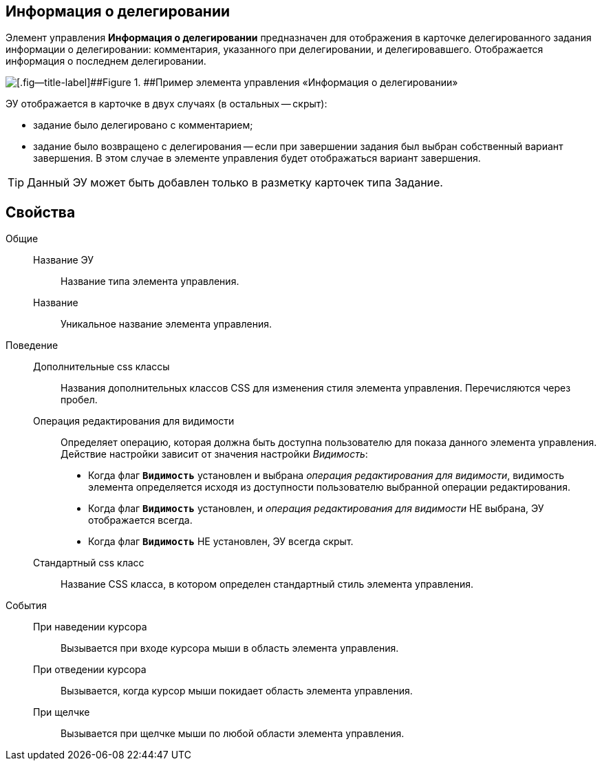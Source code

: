 
== Информация о делегировании

Элемент управления *Информация о делегировании* предназначен для отображения в карточке делегированного задания информации о делегировании: комментария, указанного при делегировании, и делегировавшего. Отображается информация о последнем делегировании.

image::taskDelegationInfo.png[[.fig--title-label]##Figure 1. ##Пример элемента управления «Информация о делегировании»]

ЭУ отображается в карточке в двух случаях (в остальных -- скрыт):

* задание было делегировано с комментарием;
* задание было возвращено с делегирования -- если при завершении задания был выбран собственный вариант завершения. В этом случае в элементе управления будет отображаться вариант завершения.

TIP: Данный ЭУ может быть добавлен только в разметку карточек типа Задание.

== Свойства

Общие::
Название ЭУ:::
Название типа элемента управления.
Название:::
Уникальное название элемента управления.
Поведение::
Дополнительные css классы:::
Названия дополнительных классов CSS для изменения стиля элемента управления. Перечисляются через пробел.
Операция редактирования для видимости:::
Определяет операцию, которая должна быть доступна пользователю для показа данного элемента управления. Действие настройки зависит от значения настройки _Видимость_:
+
* Когда флаг `*Видимость*` установлен и выбрана _операция редактирования для видимости_, видимость элемента определяется исходя из доступности пользователю выбранной операции редактирования.
* Когда флаг `*Видимость*` установлен, и _операция редактирования для видимости_ НЕ выбрана, ЭУ отображается всегда.
* Когда флаг `*Видимость*` НЕ установлен, ЭУ всегда скрыт.
Стандартный css класс:::
Название CSS класса, в котором определен стандартный стиль элемента управления.
События::
При наведении курсора:::
Вызывается при входе курсора мыши в область элемента управления.
При отведении курсора:::
Вызывается, когда курсор мыши покидает область элемента управления.
При щелчке:::
Вызывается при щелчке мыши по любой области элемента управления.
